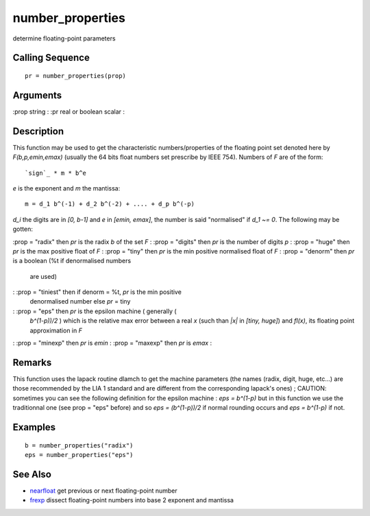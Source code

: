 


number_properties
=================

determine floating-point parameters



Calling Sequence
~~~~~~~~~~~~~~~~


::

    pr = number_properties(prop)




Arguments
~~~~~~~~~

:prop string
: :pr real or boolean scalar
:



Description
~~~~~~~~~~~

This function may be used to get the characteristic numbers/properties
of the floating point set denoted here by `F(b,p,emin,emax)` (usually
the 64 bits float numbers set prescribe by IEEE 754). Numbers of `F`
are of the form:


::

    `sign`_ * m * b^e


`e` is the exponent and `m` the mantissa:


::

    m = d_1 b^(-1) + d_2 b^(-2) + .... + d_p b^(-p)


`d_i` the digits are in `[0, b-1]` and `e` in `[emin, emax]`, the
number is said "normalised" if `d_1 ~= 0`. The following may be
gotten:

:prop = "radix" then `pr` is the radix `b` of the set `F`
: :prop = "digits" then `pr` is the number of digits `p`
: :prop = "huge" then `pr` is the max positive float of `F`
: :prop = "tiny" then `pr` is the min positive normalised float of `F`
: :prop = "denorm" then `pr` is a boolean (%t if denormalised numbers
  are used)
: :prop = "tiniest" then if denorm = %t, `pr` is the min positive
  denormalised number else `pr` = tiny
: :prop = "eps" then `pr` is the epsilon machine ( generally (
  `b^(1-p))/2` ) which is the relative max error between a real `x`
  (such than `|x|` in `[tiny, huge]`) and `fl(x)`, its floating point
  approximation in `F`
: :prop = "minexp" then `pr` is `emin`
: :prop = "maxexp" then `pr` is `emax`
:



Remarks
~~~~~~~

This function uses the lapack routine dlamch to get the machine
parameters (the names (radix, digit, huge, etc...) are those
recommended by the LIA 1 standard and are different from the
corresponding lapack's ones) ; CAUTION: sometimes you can see the
following definition for the epsilon machine : `eps = b^(1-p)` but in
this function we use the traditionnal one (see prop = "eps" before)
and so `eps = (b^(1-p))/2` if normal rounding occurs and `eps =
b^(1-p)` if not.



Examples
~~~~~~~~


::

    b = number_properties("radix")
    eps = number_properties("eps")




See Also
~~~~~~~~


+ `nearfloat`_ get previous or next floating-point number
+ `frexp`_ dissect floating-point numbers into base 2 exponent and
  mantissa


.. _frexp: frexp.html
.. _nearfloat: nearfloat.html


